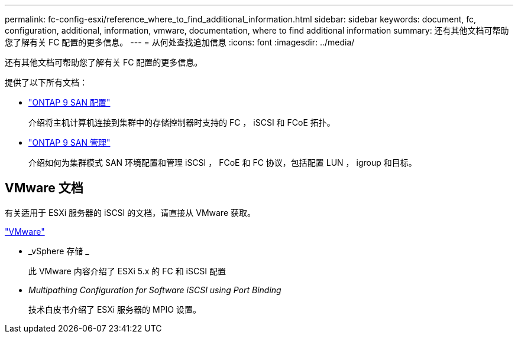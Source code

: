 ---
permalink: fc-config-esxi/reference_where_to_find_additional_information.html 
sidebar: sidebar 
keywords: document, fc, configuration, additional, information, vmware, documentation, where to find additional information 
summary: 还有其他文档可帮助您了解有关 FC 配置的更多信息。 
---
= 从何处查找追加信息
:icons: font
:imagesdir: ../media/


[role="lead"]
还有其他文档可帮助您了解有关 FC 配置的更多信息。

提供了以下所有文档：

* https://docs.netapp.com/us-en/ontap/san-config/index.html["ONTAP 9 SAN 配置"]
+
介绍将主机计算机连接到集群中的存储控制器时支持的 FC ， iSCSI 和 FCoE 拓扑。

* https://docs.netapp.com/us-en/ontap/san-admin/index.html["ONTAP 9 SAN 管理"]
+
介绍如何为集群模式 SAN 环境配置和管理 iSCSI ， FCoE 和 FC 协议，包括配置 LUN ， igroup 和目标。





== VMware 文档

有关适用于 ESXi 服务器的 iSCSI 的文档，请直接从 VMware 获取。

http://www.vmware.com["VMware"]

* _vSphere 存储 _
+
此 VMware 内容介绍了 ESXi 5.x 的 FC 和 iSCSI 配置

* _Multipathing Configuration for Software iSCSI using Port Binding_
+
技术白皮书介绍了 ESXi 服务器的 MPIO 设置。



